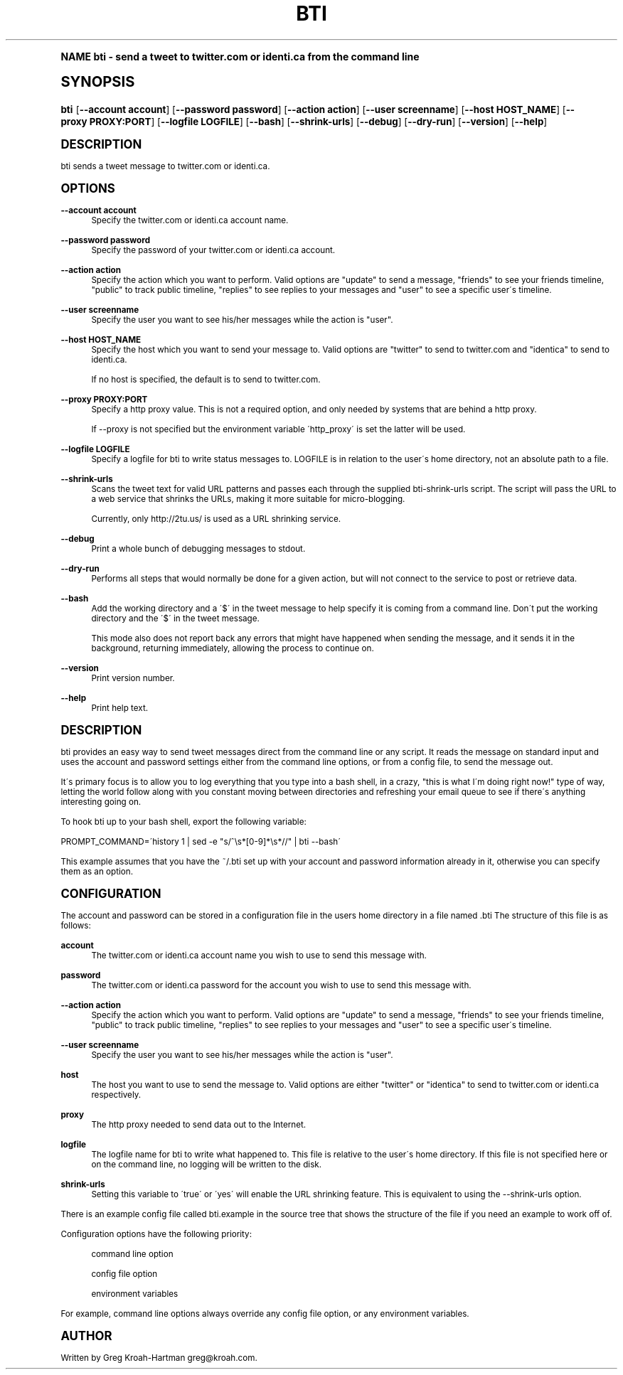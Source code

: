 .\"     Title: bti
.\"    Author: [see the "AUTHOR" section]
.\" Generator: DocBook XSL Stylesheets v1.74.0 <http://docbook.sf.net/>
.\"      Date: May 2008
.\"    Manual: bti
.\"    Source: bti
.\"  Language: English
.\"
.TH "BTI" "1" "May 2008" "bti" "bti"
.\" -----------------------------------------------------------------
.\" * (re)Define some macros
.\" -----------------------------------------------------------------
.\" ~~~~~~~~~~~~~~~~~~~~~~~~~~~~~~~~~~~~~~~~~~~~~~~~~~~~~~~~~~~~~~~~~
.\" toupper - uppercase a string (locale-aware)
.\" ~~~~~~~~~~~~~~~~~~~~~~~~~~~~~~~~~~~~~~~~~~~~~~~~~~~~~~~~~~~~~~~~~
.de toupper
.tr aAbBcCdDeEfFgGhHiIjJkKlLmMnNoOpPqQrRsStTuUvVwWxXyYzZ
\\$*
.tr aabbccddeeffgghhiijjkkllmmnnooppqqrrssttuuvvwwxxyyzz
..
.\" ~~~~~~~~~~~~~~~~~~~~~~~~~~~~~~~~~~~~~~~~~~~~~~~~~~~~~~~~~~~~~~~~~
.\" SH-xref - format a cross-reference to an SH section
.\" ~~~~~~~~~~~~~~~~~~~~~~~~~~~~~~~~~~~~~~~~~~~~~~~~~~~~~~~~~~~~~~~~~
.de SH-xref
.ie n \{\
.\}
.toupper \\$*
.el \{\
\\$*
.\}
..
.\" ~~~~~~~~~~~~~~~~~~~~~~~~~~~~~~~~~~~~~~~~~~~~~~~~~~~~~~~~~~~~~~~~~
.\" SH - level-one heading that works better for non-TTY output
.\" ~~~~~~~~~~~~~~~~~~~~~~~~~~~~~~~~~~~~~~~~~~~~~~~~~~~~~~~~~~~~~~~~~
.de1 SH
.\" put an extra blank line of space above the head in non-TTY output
.if t \{\
.sp 1
.\}
.sp \\n[PD]u
.nr an-level 1
.set-an-margin
.nr an-prevailing-indent \\n[IN]
.fi
.in \\n[an-margin]u
.ti 0
.HTML-TAG ".NH \\n[an-level]"
.it 1 an-trap
.nr an-no-space-flag 1
.nr an-break-flag 1
\." make the size of the head bigger
.ps +3
.ft B
.ne (2v + 1u)
.ie n \{\
.\" if n (TTY output), use uppercase
.toupper \\$*
.\}
.el \{\
.nr an-break-flag 0
.\" if not n (not TTY), use normal case (not uppercase)
\\$1
.in \\n[an-margin]u
.ti 0
.\" if not n (not TTY), put a border/line under subheading
.sp -.6
\l'\n(.lu'
.\}
..
.\" ~~~~~~~~~~~~~~~~~~~~~~~~~~~~~~~~~~~~~~~~~~~~~~~~~~~~~~~~~~~~~~~~~
.\" SS - level-two heading that works better for non-TTY output
.\" ~~~~~~~~~~~~~~~~~~~~~~~~~~~~~~~~~~~~~~~~~~~~~~~~~~~~~~~~~~~~~~~~~
.de1 SS
.sp \\n[PD]u
.nr an-level 1
.set-an-margin
.nr an-prevailing-indent \\n[IN]
.fi
.in \\n[IN]u
.ti \\n[SN]u
.it 1 an-trap
.nr an-no-space-flag 1
.nr an-break-flag 1
.ps \\n[PS-SS]u
\." make the size of the head bigger
.ps +2
.ft B
.ne (2v + 1u)
.if \\n[.$] \&\\$*
..
.\" ~~~~~~~~~~~~~~~~~~~~~~~~~~~~~~~~~~~~~~~~~~~~~~~~~~~~~~~~~~~~~~~~~
.\" BB/BE - put background/screen (filled box) around block of text
.\" ~~~~~~~~~~~~~~~~~~~~~~~~~~~~~~~~~~~~~~~~~~~~~~~~~~~~~~~~~~~~~~~~~
.de BB
.if t \{\
.sp -.5
.br
.in +2n
.ll -2n
.gcolor red
.di BX
.\}
..
.de EB
.if t \{\
.if "\\$2"adjust-for-leading-newline" \{\
.sp -1
.\}
.br
.di
.in
.ll
.gcolor
.nr BW \\n(.lu-\\n(.i
.nr BH \\n(dn+.5v
.ne \\n(BHu+.5v
.ie "\\$2"adjust-for-leading-newline" \{\
\M[\\$1]\h'1n'\v'+.5v'\D'P \\n(BWu 0 0 \\n(BHu -\\n(BWu 0 0 -\\n(BHu'\M[]
.\}
.el \{\
\M[\\$1]\h'1n'\v'-.5v'\D'P \\n(BWu 0 0 \\n(BHu -\\n(BWu 0 0 -\\n(BHu'\M[]
.\}
.in 0
.sp -.5v
.nf
.BX
.in
.sp .5v
.fi
.\}
..
.\" ~~~~~~~~~~~~~~~~~~~~~~~~~~~~~~~~~~~~~~~~~~~~~~~~~~~~~~~~~~~~~~~~~
.\" BM/EM - put colored marker in margin next to block of text
.\" ~~~~~~~~~~~~~~~~~~~~~~~~~~~~~~~~~~~~~~~~~~~~~~~~~~~~~~~~~~~~~~~~~
.de BM
.if t \{\
.br
.ll -2n
.gcolor red
.di BX
.\}
..
.de EM
.if t \{\
.br
.di
.ll
.gcolor
.nr BH \\n(dn
.ne \\n(BHu
\M[\\$1]\D'P -.75n 0 0 \\n(BHu -(\\n[.i]u - \\n(INu - .75n) 0 0 -\\n(BHu'\M[]
.in 0
.nf
.BX
.in
.fi
.\}
..
.\" -----------------------------------------------------------------
.\" * set default formatting
.\" -----------------------------------------------------------------
.\" disable hyphenation
.nh
.\" disable justification (adjust text to left margin only)
.ad l
.\" -----------------------------------------------------------------
.\" * MAIN CONTENT STARTS HERE *
.\" -----------------------------------------------------------------
.SH "Name"
bti \- send a tweet to twitter\&.com or identi\&.ca from the command line
.SH "Synopsis"
.fam C
.HP \w'\fBbti\fR\ 'u
\fBbti\fR [\fB\-\-account\ account\fR] [\fB\-\-password\ password\fR] [\fB\-\-action\ action\fR] [\fB\-\-user\ screenname\fR] [\fB\-\-host\ HOST_NAME\fR] [\fB\-\-proxy\ PROXY:PORT\fR] [\fB\-\-logfile\ LOGFILE\fR] [\fB\-\-bash\fR] [\fB\-\-shrink\-urls\fR] [\fB\-\-debug\fR] [\fB\-\-dry\-run\fR] [\fB\-\-version\fR] [\fB\-\-help\fR]
.fam
.SH "DESCRIPTION"
.PP
bti sends a tweet message to twitter\&.com or identi\&.ca\&.
.SH "OPTIONS"
.PP
\fB\-\-account account\fR
.RS 4
Specify the twitter\&.com or identi\&.ca account name\&.
.RE
.PP
\fB\-\-password password\fR
.RS 4
Specify the password of your twitter\&.com or identi\&.ca account\&.
.RE
.PP
\fB\-\-action action\fR
.RS 4
Specify the action which you want to perform\&. Valid options are "update" to send a message, "friends" to see your friends timeline, "public" to track public timeline, "replies" to see replies to your messages and "user" to see a specific user\'s timeline\&.
.RE
.PP
\fB\-\-user screenname\fR
.RS 4
Specify the user you want to see his/her messages while the action is "user"\&.
.RE
.PP
\fB\-\-host HOST_NAME\fR
.RS 4
Specify the host which you want to send your message to\&. Valid options are "twitter" to send to twitter\&.com and "identica" to send to identi\&.ca\&.
.sp
If no host is specified, the default is to send to twitter\&.com\&.
.RE
.PP
\fB\-\-proxy PROXY:PORT\fR
.RS 4
Specify a http proxy value\&. This is not a required option, and only needed by systems that are behind a http proxy\&.
.sp
If \-\-proxy is not specified but the environment variable \'http_proxy\' is set the latter will be used\&.
.RE
.PP
\fB\-\-logfile LOGFILE\fR
.RS 4
Specify a logfile for bti to write status messages to\&. LOGFILE is in relation to the user\'s home directory, not an absolute path to a file\&.
.RE
.PP
\fB\-\-shrink\-urls\fR
.RS 4
Scans the tweet text for valid URL patterns and passes each through the supplied bti\-shrink\-urls script\&. The script will pass the URL to a web service that shrinks the URLs, making it more suitable for micro\-blogging\&.
.sp
Currently, only http://2tu\&.us/ is used as a URL shrinking service\&.
.RE
.PP
\fB\-\-debug\fR
.RS 4
Print a whole bunch of debugging messages to stdout\&.
.RE
.PP
\fB\-\-dry\-run\fR
.RS 4
Performs all steps that would normally be done for a given action, but will not connect to the service to post or retrieve data\&.
.RE
.PP
\fB\-\-bash\fR
.RS 4
Add the working directory and a \'$\' in the tweet message to help specify it is coming from a command line\&. Don\'t put the working directory and the \'$\' in the tweet message\&.
.sp
This mode also does not report back any errors that might have happened when sending the message, and it sends it in the background, returning immediately, allowing the process to continue on\&.
.RE
.PP
\fB\-\-version\fR
.RS 4
Print version number\&.
.RE
.PP
\fB\-\-help\fR
.RS 4
Print help text\&.
.RE
.SH "DESCRIPTION"
.PP
bti provides an easy way to send tweet messages direct from the command line or any script\&. It reads the message on standard input and uses the account and password settings either from the command line options, or from a config file, to send the message out\&.
.PP
It\'s primary focus is to allow you to log everything that you type into a bash shell, in a crazy, "this is what I\'m doing right now!" type of way, letting the world follow along with you constant moving between directories and refreshing your email queue to see if there\'s anything interesting going on\&.
.PP
To hook bti up to your bash shell, export the following variable:
.PP

\FC PROMPT_COMMAND=\'history 1 | sed \-e "s/^\es*[0\-9]*\es*//" | bti \-\-bash\'\F[]
.PP
This example assumes that you have the
\FC~/\&.bti\F[]
set up with your account and password information already in it, otherwise you can specify them as an option\&.
.SH "CONFIGURATION"
.PP
The account and password can be stored in a configuration file in the users home directory in a file named
\FC\&.bti\F[]
The structure of this file is as follows:
.PP
\fBaccount\fR
.RS 4
The twitter\&.com or identi\&.ca account name you wish to use to send this message with\&.
.RE
.PP
\fBpassword\fR
.RS 4
The twitter\&.com or identi\&.ca password for the account you wish to use to send this message with\&.
.RE
.PP
\fB\-\-action action\fR
.RS 4
Specify the action which you want to perform\&. Valid options are "update" to send a message, "friends" to see your friends timeline, "public" to track public timeline, "replies" to see replies to your messages and "user" to see a specific user\'s timeline\&.
.RE
.PP
\fB\-\-user screenname\fR
.RS 4
Specify the user you want to see his/her messages while the action is "user"\&.
.RE
.PP
\fBhost\fR
.RS 4
The host you want to use to send the message to\&. Valid options are either "twitter" or "identica" to send to twitter\&.com or identi\&.ca respectively\&.
.RE
.PP
\fBproxy\fR
.RS 4
The http proxy needed to send data out to the Internet\&.
.RE
.PP
\fBlogfile\fR
.RS 4
The logfile name for bti to write what happened to\&. This file is relative to the user\'s home directory\&. If this file is not specified here or on the command line, no logging will be written to the disk\&.
.RE
.PP
\fBshrink\-urls\fR
.RS 4
Setting this variable to \'true\' or \'yes\' will enable the URL shrinking feature\&. This is equivalent to using the \-\-shrink\-urls option\&.
.RE
.PP
There is an example config file called
\FCbti\&.example\F[]
in the source tree that shows the structure of the file if you need an example to work off of\&.
.PP
Configuration options have the following priority:
.PP
.RS 4
command line option
.RE
.PP
.RS 4
config file option
.RE
.PP
.RS 4
environment variables
.RE
.PP
For example, command line options always override any config file option, or any environment variables\&.
.SH "AUTHOR"
.PP
Written by Greg Kroah\-Hartman
\FCgreg@kroah\&.com\F[]\&.
